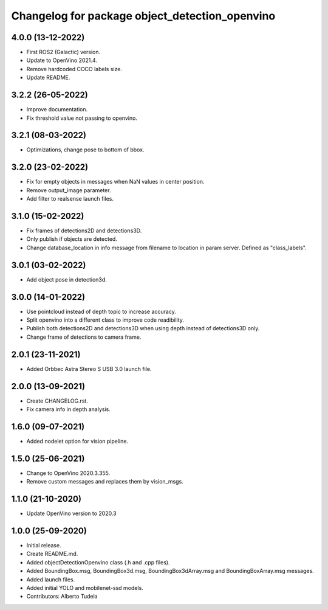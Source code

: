^^^^^^^^^^^^^^^^^^^^^^^^^^^^^^^^^^^^^^^^^^^^^^^^^^^
Changelog for package object_detection_openvino
^^^^^^^^^^^^^^^^^^^^^^^^^^^^^^^^^^^^^^^^^^^^^^^^^^^

4.0.0 (13-12-2022)
------------------
* First ROS2 (Galactic) version.
* Update to OpenVino 2021.4.
* Remove hardcoded COCO labels size.
* Update README.

3.2.2 (26-05-2022)
------------------
* Improve documentation.
* Fix threshold value not passing to openvino.

3.2.1 (08-03-2022)
------------------
* Optimizations, change pose to bottom of bbox.

3.2.0 (23-02-2022)
------------------
* Fix for empty objects in messages when NaN values in center position.
* Remove output_image parameter.
* Add filter to realsense launch files.

3.1.0 (15-02-2022)
------------------
* Fix frames of detections2D and detections3D.
* Only publish if objects are detected.
* Change database_location in info message from filename to location in param server. Defined as "class_labels".

3.0.1 (03-02-2022)
------------------
* Add object pose in detection3d.

3.0.0 (14-01-2022)
------------------
* Use pointcloud instead of depth topic to increase accuracy.
* Split openvino into a different class to improve code readibility.
* Publish both detections2D and detections3D when using depth instead of detections3D only.
* Change frame of detections to camera frame.

2.0.1 (23-11-2021)
------------------
* Added Orbbec Astra Stereo S USB 3.0 launch file.

2.0.0 (13-09-2021)
------------------
* Create CHANGELOG.rst.
* Fix camera info in depth analysis.

1.6.0 (09-07-2021)
------------------
* Added nodelet option for vision pipeline.

1.5.0 (25-06-2021)
------------------
* Change to OpenVino 2020.3.355.
* Remove custom messages and replaces them by vision_msgs.

1.1.0 (21-10-2020)
------------------
* Update OpenVino version to 2020.3

1.0.0 (25-09-2020)
------------------
* Initial release.
* Create README.md.
* Added objectDetectionOpenvino class (.h and .cpp files).
* Added BoundingBox.msg, BoundingBox3d.msg, BoundingBox3dArray.msg and BoundingBoxArray.msg messages.
* Added launch files.
* Added initial YOLO and mobilenet-ssd models.
* Contributors: Alberto Tudela
